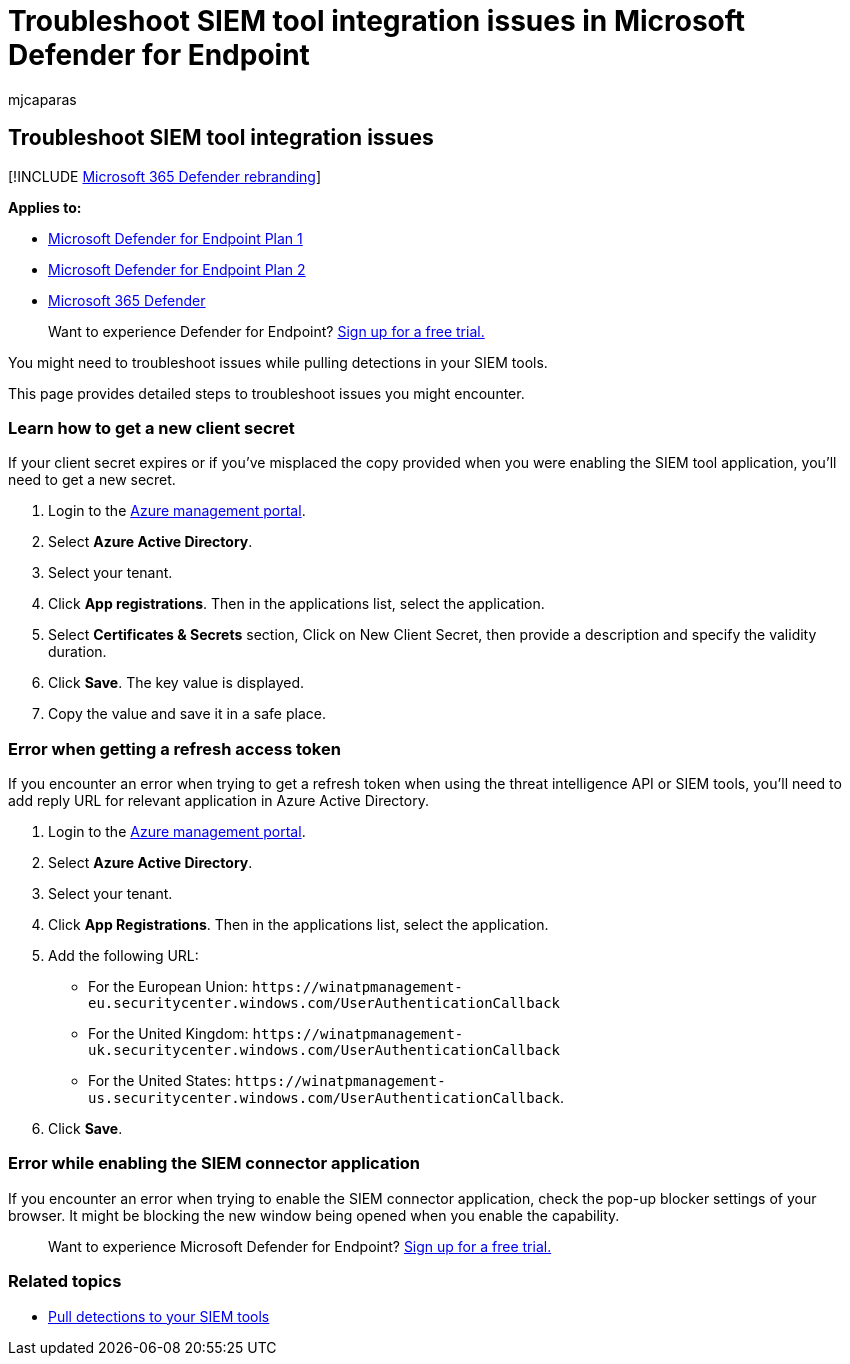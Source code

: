 = Troubleshoot SIEM tool integration issues in Microsoft Defender for Endpoint
:audience: ITPro
:author: mjcaparas
:description: Troubleshoot issues that might arise when using SIEM tools with Microsoft Defender for Endpoint.
:keywords: troubleshoot, siem, client secret, secret
:manager: dansimp
:ms.author: macapara
:ms.collection: M365-security-compliance
:ms.localizationpriority: medium
:ms.mktglfcycl: deploy
:ms.pagetype: security
:ms.service: microsoft-365-security
:ms.sitesec: library
:ms.subservice: mde
:ms.topic: troubleshooting
:search.appverid: met150

== Troubleshoot SIEM tool integration issues

[!INCLUDE xref:../../includes/microsoft-defender.adoc[Microsoft 365 Defender rebranding]]

*Applies to:*

* https://go.microsoft.com/fwlink/p/?linkid=2154037[Microsoft Defender for Endpoint Plan 1]
* https://go.microsoft.com/fwlink/p/?linkid=2154037[Microsoft Defender for Endpoint Plan 2]
* https://go.microsoft.com/fwlink/?linkid=2118804[Microsoft 365 Defender]

____
Want to experience Defender for Endpoint?
https://signup.microsoft.com/create-account/signup?products=7f379fee-c4f9-4278-b0a1-e4c8c2fcdf7e&ru=https://aka.ms/MDEp2OpenTrial?ocid=docs-wdatp-pullalerts-abovefoldlink[Sign up for a free trial.]
____

You might need to troubleshoot issues while pulling detections in your SIEM tools.

This page provides detailed steps to troubleshoot issues you might encounter.

=== Learn how to get a new client secret

If your client secret expires or if you've misplaced the copy provided when you were enabling the SIEM tool application,  you'll need to get a new secret.

. Login to the https://portal.azure.com[Azure management portal].
. Select *Azure Active Directory*.
. Select your tenant.
. Click *App registrations*.
Then in the applications list, select the application.
. Select *Certificates & Secrets* section, Click on New Client Secret, then provide a description and specify the validity duration.
. Click *Save*.
The key value is displayed.
. Copy the value and save it in a safe place.

=== Error when getting a refresh access token

If you encounter an error when trying to get a refresh token when using the threat intelligence API or SIEM tools, you'll need to add reply URL for relevant application in Azure Active Directory.

. Login to the https://ms.portal.azure.com[Azure management portal].
. Select *Azure Active Directory*.
. Select your tenant.
. Click *App Registrations*.
Then in the applications list, select the application.
. Add the following URL:
 ** For the European Union: `+https://winatpmanagement-eu.securitycenter.windows.com/UserAuthenticationCallback+`
 ** For the United Kingdom: `+https://winatpmanagement-uk.securitycenter.windows.com/UserAuthenticationCallback+`
 ** For the United States:  `+https://winatpmanagement-us.securitycenter.windows.com/UserAuthenticationCallback+`.
. Click *Save*.

=== Error while enabling the SIEM connector application

If you encounter an error when trying to enable the SIEM connector application, check the pop-up blocker settings of your browser.
It might be blocking the new window being opened when you enable the capability.

____
Want to experience Microsoft Defender for Endpoint?
https://signup.microsoft.com/create-account/signup?products=7f379fee-c4f9-4278-b0a1-e4c8c2fcdf7e&ru=https://aka.ms/MDEp2OpenTrial?ocid=docs-wdatp-troubleshootsiem-belowfoldlink[Sign up for a free trial.]
____

=== Related topics

* xref:configure-siem.adoc[Pull detections to your SIEM tools]
